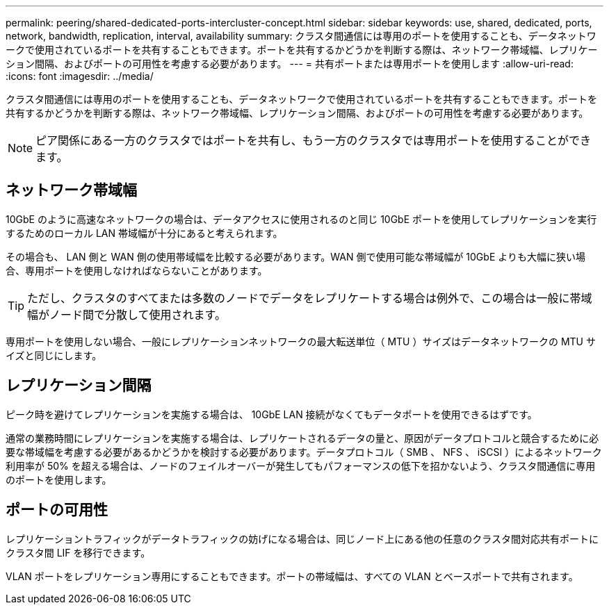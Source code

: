---
permalink: peering/shared-dedicated-ports-intercluster-concept.html 
sidebar: sidebar 
keywords: use, shared, dedicated, ports, network, bandwidth, replication, interval, availability 
summary: クラスタ間通信には専用のポートを使用することも、データネットワークで使用されているポートを共有することもできます。ポートを共有するかどうかを判断する際は、ネットワーク帯域幅、レプリケーション間隔、およびポートの可用性を考慮する必要があります。 
---
= 共有ポートまたは専用ポートを使用します
:allow-uri-read: 
:icons: font
:imagesdir: ../media/


[role="lead"]
クラスタ間通信には専用のポートを使用することも、データネットワークで使用されているポートを共有することもできます。ポートを共有するかどうかを判断する際は、ネットワーク帯域幅、レプリケーション間隔、およびポートの可用性を考慮する必要があります。

[NOTE]
====
ピア関係にある一方のクラスタではポートを共有し、もう一方のクラスタでは専用ポートを使用することができます。

====


== ネットワーク帯域幅

10GbE のように高速なネットワークの場合は、データアクセスに使用されるのと同じ 10GbE ポートを使用してレプリケーションを実行するためのローカル LAN 帯域幅が十分にあると考えられます。

その場合も、 LAN 側と WAN 側の使用帯域幅を比較する必要があります。WAN 側で使用可能な帯域幅が 10GbE よりも大幅に狭い場合、専用ポートを使用しなければならないことがあります。

[TIP]
====
ただし、クラスタのすべてまたは多数のノードでデータをレプリケートする場合は例外で、この場合は一般に帯域幅がノード間で分散して使用されます。

====
専用ポートを使用しない場合、一般にレプリケーションネットワークの最大転送単位（ MTU ）サイズはデータネットワークの MTU サイズと同じにします。



== レプリケーション間隔

ピーク時を避けてレプリケーションを実施する場合は、 10GbE LAN 接続がなくてもデータポートを使用できるはずです。

通常の業務時間にレプリケーションを実施する場合は、レプリケートされるデータの量と、原因がデータプロトコルと競合するために必要な帯域幅を考慮する必要があるかどうかを検討する必要があります。データプロトコル（ SMB 、 NFS 、 iSCSI ）によるネットワーク利用率が 50% を超える場合は、ノードのフェイルオーバーが発生してもパフォーマンスの低下を招かないよう、クラスタ間通信に専用のポートを使用します。



== ポートの可用性

レプリケーショントラフィックがデータトラフィックの妨げになる場合は、同じノード上にある他の任意のクラスタ間対応共有ポートにクラスタ間 LIF を移行できます。

VLAN ポートをレプリケーション専用にすることもできます。ポートの帯域幅は、すべての VLAN とベースポートで共有されます。
